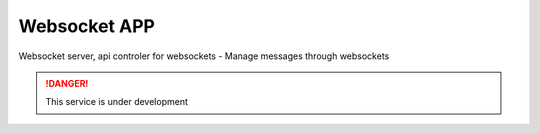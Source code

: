 
Websocket APP
---------------

Websocket server, api controler for websockets
- Manage messages through websockets

.. Danger::
	This service is under development